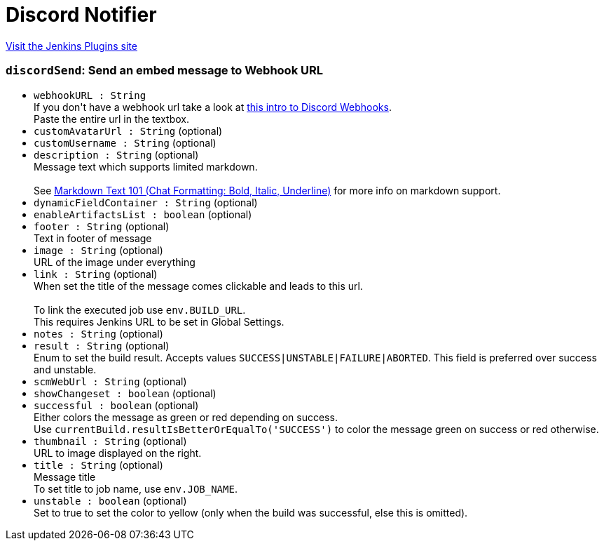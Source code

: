 = Discord Notifier
:page-layout: pipelinesteps

:notitle:
:description:
:author:
:email: jenkinsci-users@googlegroups.com
:sectanchors:
:toc: left
:compat-mode!:


++++
<a href="https://plugins.jenkins.io/discord-notifier">Visit the Jenkins Plugins site</a>
++++


=== `discordSend`: Send an embed message to Webhook URL
++++
<ul><li><code>webhookURL : String</code>
<div><div>
 If you don't have a webhook url take a look at <a href="https://support.discordapp.com/hc/en-us/articles/228383668-Intro-to-Webhooks" rel="nofollow">this intro to Discord Webhooks</a>. 
 <br>
 Paste the entire url in the textbox.
</div></div>

</li>
<li><code>customAvatarUrl : String</code> (optional)
</li>
<li><code>customUsername : String</code> (optional)
</li>
<li><code>description : String</code> (optional)
<div><div>
 Message text which supports limited markdown. 
 <br>
 <br>
 See <a href="https://support.discordapp.com/hc/en-us/articles/210298617-Markdown-Text-101-Chat-Formatting-Bold-Italic-Underline-" rel="nofollow">Markdown Text 101 (Chat Formatting: Bold, Italic, Underline)</a> for more info on markdown support.
</div></div>

</li>
<li><code>dynamicFieldContainer : String</code> (optional)
</li>
<li><code>enableArtifactsList : boolean</code> (optional)
</li>
<li><code>footer : String</code> (optional)
<div><div>
 Text in footer of message
</div></div>

</li>
<li><code>image : String</code> (optional)
<div><div>
 URL of the image under everything
</div></div>

</li>
<li><code>link : String</code> (optional)
<div><div>
 When set the title of the message comes clickable and leads to this url. 
 <br>
 <br>
 To link the executed job use <code>env.BUILD_URL</code>. 
 <br>
 This requires Jenkins URL to be set in Global Settings.
</div></div>

</li>
<li><code>notes : String</code> (optional)
</li>
<li><code>result : String</code> (optional)
<div><div>
 Enum to set the build result. Accepts values <code>SUCCESS|UNSTABLE|FAILURE|ABORTED</code>. This field is preferred over success and unstable.
</div></div>

</li>
<li><code>scmWebUrl : String</code> (optional)
</li>
<li><code>showChangeset : boolean</code> (optional)
</li>
<li><code>successful : boolean</code> (optional)
<div><div>
 Either colors the message as green or red depending on success. 
 <br>
 Use <code>currentBuild.resultIsBetterOrEqualTo('SUCCESS')</code> to color the message green on success or red otherwise.
</div></div>

</li>
<li><code>thumbnail : String</code> (optional)
<div><div>
 URL to image displayed on the right.
</div></div>

</li>
<li><code>title : String</code> (optional)
<div><div>
 Message title 
 <br>
 To set title to job name, use <code>env.JOB_NAME</code>.
</div></div>

</li>
<li><code>unstable : boolean</code> (optional)
<div><div>
 Set to true to set the color to yellow (only when the build was successful, else this is omitted).
</div></div>

</li>
</ul>


++++
